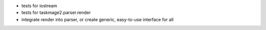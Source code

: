 * tests for iostream
* tests for taskmage2.parser.render
* integrate render into parser, or create generic, easy-to-use interface for all
